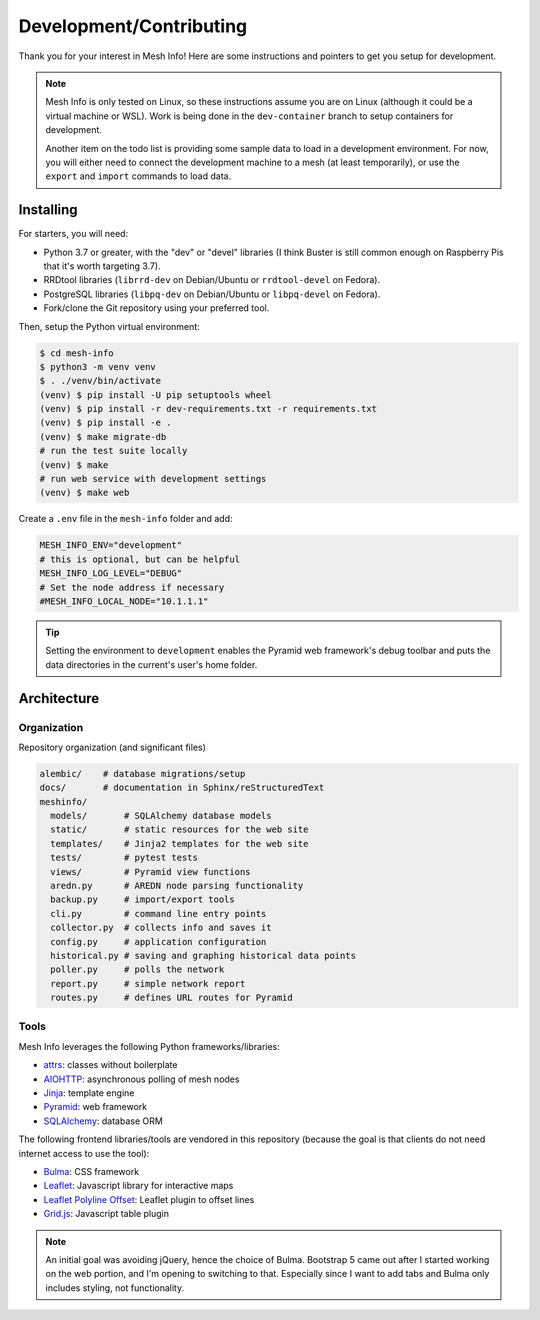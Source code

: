 Development/Contributing
========================

Thank you for your interest in Mesh Info!
Here are some instructions and pointers to get you setup for development.

.. note::

    Mesh Info is only tested on Linux,
    so these instructions assume you are on Linux
    (although it could be a virtual machine or WSL).
    Work is being done in the ``dev-container`` branch to setup containers for development.

    Another item on the todo list is providing some sample data to load in a development environment.
    For now, you will either need to connect the development machine to a mesh (at least temporarily),
    or use the ``export`` and ``import`` commands to load data.

Installing
----------

For starters, you will need:

* Python 3.7 or greater, with the "dev" or "devel" libraries
  (I think Buster is still common enough on Raspberry Pis that it's worth targeting 3.7).
* RRDtool libraries (``librrd-dev`` on Debian/Ubuntu or ``rrdtool-devel`` on Fedora).
* PostgreSQL libraries (``libpq-dev`` on Debian/Ubuntu or ``libpq-devel`` on Fedora).
* Fork/clone the Git repository using your preferred tool.

Then, setup the Python virtual environment:

.. code-block:: console

    $ cd mesh-info
    $ python3 -m venv venv
    $ . ./venv/bin/activate
    (venv) $ pip install -U pip setuptools wheel
    (venv) $ pip install -r dev-requirements.txt -r requirements.txt
    (venv) $ pip install -e .
    (venv) $ make migrate-db
    # run the test suite locally
    (venv) $ make
    # run web service with development settings
    (venv) $ make web

Create a ``.env`` file in the ``mesh-info`` folder and add:

.. code-block:: ini

    MESH_INFO_ENV="development"
    # this is optional, but can be helpful
    MESH_INFO_LOG_LEVEL="DEBUG"
    # Set the node address if necessary
    #MESH_INFO_LOCAL_NODE="10.1.1.1"

.. tip::

    Setting the environment to ``development`` enables the Pyramid web framework's debug toolbar
    and puts the data directories in the current's user's home folder.


Architecture
------------

Organization
^^^^^^^^^^^^

Repository organization (and significant files)

.. code-block::

    alembic/    # database migrations/setup
    docs/       # documentation in Sphinx/reStructuredText
    meshinfo/
      models/       # SQLAlchemy database models
      static/       # static resources for the web site
      templates/    # Jinja2 templates for the web site
      tests/        # pytest tests
      views/        # Pyramid view functions
      aredn.py      # AREDN node parsing functionality
      backup.py     # import/export tools
      cli.py        # command line entry points
      collector.py  # collects info and saves it
      config.py     # application configuration
      historical.py # saving and graphing historical data points
      poller.py     # polls the network
      report.py     # simple network report
      routes.py     # defines URL routes for Pyramid

Tools
^^^^^

Mesh Info leverages the following Python frameworks/libraries:

* `attrs <https://www.attrs.org/en/stable/>`_:
  classes without boilerplate
* `AIOHTTP <https://docs.aiohttp.org/en/stable/>`_:
  asynchronous polling of mesh nodes
* `Jinja <https://jinja.palletsprojects.com/>`_:
  template engine
* `Pyramid <https://trypyramid.com/>`_:
  web framework
* `SQLAlchemy <https://www.sqlalchemy.org/>`_:
  database ORM

The following frontend libraries/tools are vendored in this repository
(because the goal is that clients do not need internet access to use the tool):

* `Bulma <https://bulma.io/>`_:
  CSS framework
* `Leaflet <https://leafletjs.com/>`_:
  Javascript library for interactive maps
* `Leaflet Polyline Offset <https://github.com/bbecquet/Leaflet.PolylineOffset>`_:
  Leaflet plugin to offset lines
* `Grid.js <https://gridjs.io/>`_:
  Javascript table plugin

.. note::

   An initial goal was avoiding jQuery,
   hence the choice of Bulma.
   Bootstrap 5 came out after I started working on the web portion,
   and I'm opening to switching to that.
   Especially since I want to add tabs and Bulma only includes styling,
   not functionality.
